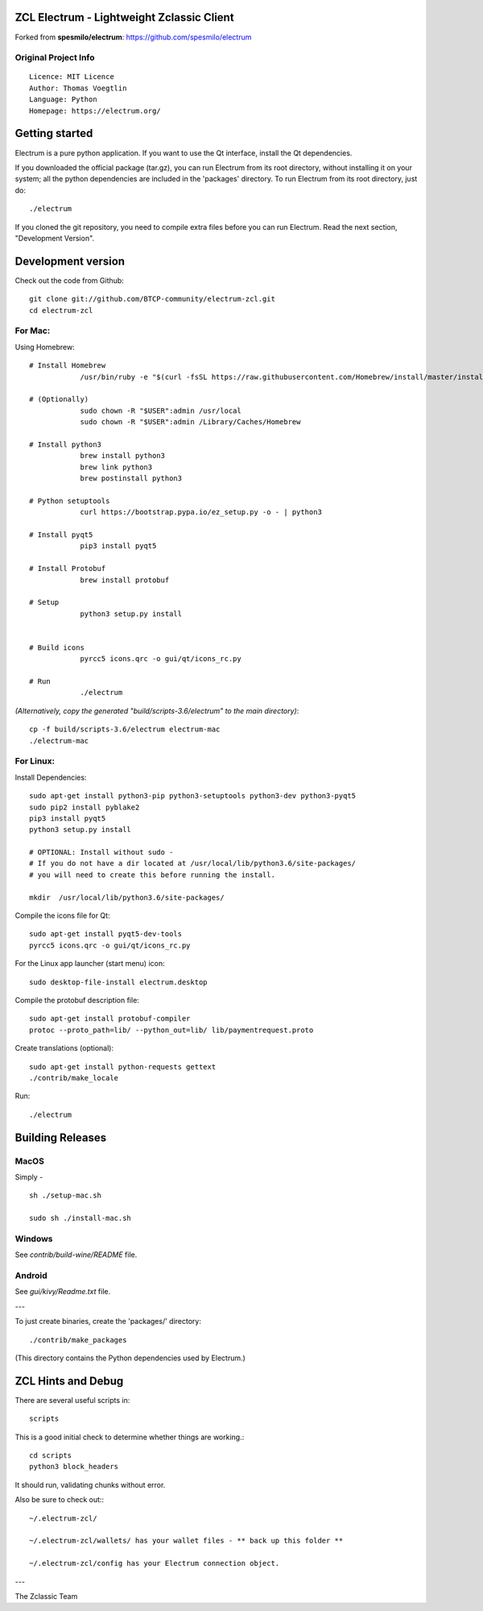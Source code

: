 ZCL Electrum - Lightweight Zclassic Client
==========================================

Forked from **spesmilo/electrum**: https://github.com/spesmilo/electrum

Original Project Info
---------------------
::

  Licence: MIT Licence
  Author: Thomas Voegtlin
  Language: Python
  Homepage: https://electrum.org/


.. image:: https://travis-ci.org/spesmilo/electrum.svg?branch=master
    :target: https://travis-ci.org/spesmilo/electrum
    :alt: Build Status
.. image:: https://coveralls.io/repos/github/spesmilo/electrum/badge.svg?branch=master
    :target: https://coveralls.io/github/spesmilo/electrum?branch=master
    :alt: Test coverage statistics



Getting started
===============

Electrum is a pure python application. If you want to use the
Qt interface, install the Qt dependencies.


If you downloaded the official package (tar.gz), you can run
Electrum from its root directory, without installing it on your
system; all the python dependencies are included in the 'packages'
directory. To run Electrum from its root directory, just do::

    ./electrum


If you cloned the git repository, you need to compile extra files
before you can run Electrum. Read the next section, "Development
Version".



Development version
===================

Check out the code from Github::

    git clone git://github.com/BTCP-community/electrum-zcl.git
    cd electrum-zcl

For Mac:
--------

Using Homebrew::

    # Install Homebrew
		/usr/bin/ruby -e "$(curl -fsSL https://raw.githubusercontent.com/Homebrew/install/master/install)"

    # (Optionally)
		sudo chown -R "$USER":admin /usr/local
		sudo chown -R "$USER":admin /Library/Caches/Homebrew

    # Install python3
		brew install python3
		brew link python3
		brew postinstall python3

    # Python setuptools
		curl https://bootstrap.pypa.io/ez_setup.py -o - | python3

    # Install pyqt5
		pip3 install pyqt5

    # Install Protobuf
                brew install protobuf

    # Setup
		python3 setup.py install


    # Build icons
		pyrcc5 icons.qrc -o gui/qt/icons_rc.py

    # Run
		./electrum

`(Alternatively, copy the generated "build/scripts-3.6/electrum" to the main directory)`::

    cp -f build/scripts-3.6/electrum electrum-mac
    ./electrum-mac


For Linux:
----------

Install Dependencies::

    sudo apt-get install python3-pip python3-setuptools python3-dev python3-pyqt5
    sudo pip2 install pyblake2
    pip3 install pyqt5
    python3 setup.py install

    # OPTIONAL: Install without sudo -
    # If you do not have a dir located at /usr/local/lib/python3.6/site-packages/
    # you will need to create this before running the install.

    mkdir  /usr/local/lib/python3.6/site-packages/

Compile the icons file for Qt::

    sudo apt-get install pyqt5-dev-tools
    pyrcc5 icons.qrc -o gui/qt/icons_rc.py

For the Linux app launcher (start menu) icon::

    sudo desktop-file-install electrum.desktop

Compile the protobuf description file::

    sudo apt-get install protobuf-compiler
    protoc --proto_path=lib/ --python_out=lib/ lib/paymentrequest.proto

Create translations (optional)::

    sudo apt-get install python-requests gettext
    ./contrib/make_locale

Run::

    ./electrum




Building Releases
=================


MacOS
------

Simply - ::

    sh ./setup-mac.sh

    sudo sh ./install-mac.sh

Windows
-------

See `contrib/build-wine/README` file.


Android
-------

See `gui/kivy/Readme.txt` file.

---

To just create binaries, create the 'packages/' directory::

    ./contrib/make_packages

(This directory contains the Python dependencies used by Electrum.)


ZCL Hints and Debug
===================

There are several useful scripts in::

    scripts

This is a good initial check to determine whether things are working.::

    cd scripts
    python3 block_headers

It should run, validating chunks without error.

Also be sure to check out:::

    ~/.electrum-zcl/

    ~/.electrum-zcl/wallets/ has your wallet files - ** back up this folder **

    ~/.electrum-zcl/config has your Electrum connection object.


---

The Zclassic Team


